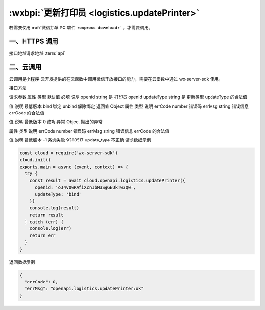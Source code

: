 .. _logistics.updatePrinter:

:wxbpi:`更新打印员 <logistics.updatePrinter>`
============================================================

.. seealso::

  本接口应在服务器端调用，详细说明参见 :ref:`api-backend` 。

  本接口支持 `云调用 <https:://wdk-docs.github.io/wxcloud-docs>`_ 。
  需开发者工具版本 ``>= 1.02.1904090``
  (最新 :download:`稳定版下载 <https://developers.weixin.qq.com/miniprogram/dev/devtools/stable.html?t=19043020>`)，
  ``wx-server-sdk >= 0.4.0``

若需要使用 :ref:`微信打单 PC 软件 <express-download>` ，才需要调用。

一、HTTPS 调用
----------------

接口地址请求地址 :term:`api`

.. http:gett:: express/business/printer/update

   :synopsis: 更新打印员
   :query string access_token: *必选*	接口调用凭证
   :<json string openid: *必选*	打印员 openid
   :<json string update_type: *必选*	更新类型 合法值:

     - *bind*	绑定
     - *unbind*	解除绑定

   :>json number errcode: 错误码

     - *0*	成功
     - *-1*	系统失败
     - *9300517*	update_type 不正确

   :>json string errmsg: 错误信息

   :请求示例:

     .. code:: http

        GET /users/123/posts/web HTTP/1.1
        Host: https://api.weixin.qq.com/cgi-bin/
        Accept: application/json, text/javascript
        {
          "openid": "oJ4v0wRAfiXcnIbM3SgGEUkTw3Qw",
          "update_type": "bind"
        }

   :返回示例:

     .. code::

       {
         "errcode": 0,
         "errmsg": "ok"
       }

二、云调用
-------------

云调用是小程序·云开发提供的在云函数中调用微信开放接口的能力，需要在云函数中通过 wx-server-sdk 使用。

接口方法

.. function:: openapi.logistics.updatePrinter

  需在 config.json 中配置 logistics.updatePrinter API 的权限，详情

请求参数
属性	类型	默认值	必填	说明
openid	string		是	打印员 openid
updateType	string		是	更新类型
updateType 的合法值

值	说明	最低版本
bind	绑定
unbind	解除绑定
返回值
Object
属性	类型	说明
errCode	number	错误码
errMsg	string	错误信息
errCode 的合法值

值	说明	最低版本
0	成功
异常
Object
抛出的异常

属性	类型	说明
errCode	number	错误码
errMsg	string	错误信息
errCode 的合法值

值	说明	最低版本
-1	系统失败
9300517	update_type 不正确
请求数据示例

.. code::

  const cloud = require('wx-server-sdk')
  cloud.init()
  exports.main = async (event, context) => {
    try {
      const result = await cloud.openapi.logistics.updatePrinter({
        openid: 'oJ4v0wRAfiXcnIbM3SgGEUkTw3Qw',
        updateType: 'bind'
      })
      console.log(result)
      return result
    } catch (err) {
      console.log(err)
      return err
    }
  }

返回数据示例

.. code::

  {
    "errCode": 0,
    "errMsg": "openapi.logistics.updatePrinter:ok"
  }

